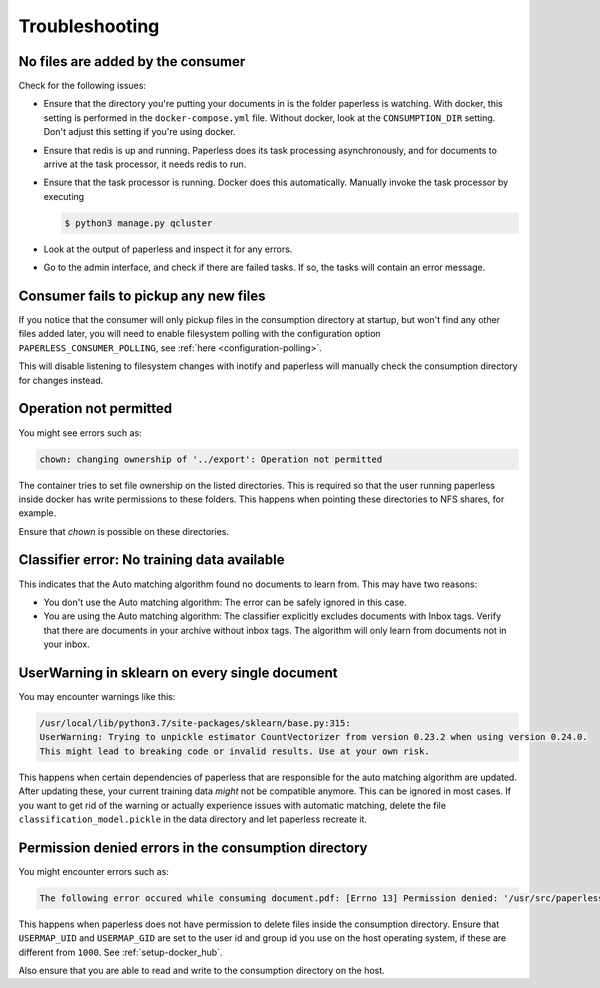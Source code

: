 ***************
Troubleshooting
***************

No files are added by the consumer
##################################

Check for the following issues:

*   Ensure that the directory you're putting your documents in is the folder
    paperless is watching. With docker, this setting is performed in the
    ``docker-compose.yml`` file. Without docker, look at the ``CONSUMPTION_DIR``
    setting. Don't adjust this setting if you're using docker.
*   Ensure that redis is up and running. Paperless does its task processing
    asynchronously, and for documents to arrive at the task processor, it needs
    redis to run.
*   Ensure that the task processor is running. Docker does this automatically.
    Manually invoke the task processor by executing

    .. code:: shell-session

        $ python3 manage.py qcluster

*   Look at the output of paperless and inspect it for any errors.
*   Go to the admin interface, and check if there are failed tasks. If so, the
    tasks will contain an error message.


Consumer fails to pickup any new files
######################################

If you notice that the consumer will only pickup files in the consumption
directory at startup, but won't find any other files added later, you will need to
enable filesystem polling with the configuration option
``PAPERLESS_CONSUMER_POLLING``, see :ref:`here <configuration-polling>`.

This will disable listening to filesystem changes with inotify and paperless will
manually check the consumption directory for changes instead.

Operation not permitted
#######################

You might see errors such as:

.. code:: shell-session

    chown: changing ownership of '../export': Operation not permitted

The container tries to set file ownership on the listed directories. This is
required so that the user running paperless inside docker has write permissions
to these folders. This happens when pointing these directories to NFS shares,
for example.

Ensure that `chown` is possible on these directories.

Classifier error: No training data available
############################################

This indicates that the Auto matching algorithm found no documents to learn from.
This may have two reasons:

*   You don't use the Auto matching algorithm: The error can be safely ignored in this case.
*   You are using the Auto matching algorithm: The classifier explicitly excludes documents
    with Inbox tags. Verify that there are documents in your archive without inbox tags.
    The algorithm will only learn from documents not in your inbox.

UserWarning in sklearn on every single document
###############################################

You may encounter warnings like this:

.. code::
    
    /usr/local/lib/python3.7/site-packages/sklearn/base.py:315:
    UserWarning: Trying to unpickle estimator CountVectorizer from version 0.23.2 when using version 0.24.0.
    This might lead to breaking code or invalid results. Use at your own risk.

This happens when certain dependencies of paperless that are responsible for the auto matching algorithm are
updated. After updating these, your current training data *might* not be compatible anymore. This can be ignored
in most cases. If you want to get rid of the warning or actually experience issues with automatic matching, delete
the file ``classification_model.pickle`` in the data directory and let paperless recreate it.

Permission denied errors in the consumption directory
#####################################################

You might encounter errors such as:

.. code:: shell-session

    The following error occured while consuming document.pdf: [Errno 13] Permission denied: '/usr/src/paperless/src/../consume/document.pdf'

This happens when paperless does not have permission to delete files inside the consumption directory.
Ensure that ``USERMAP_UID`` and ``USERMAP_GID`` are set to the user id and group id you use on the host operating system, if these are
different from ``1000``. See :ref:`setup-docker_hub`.

Also ensure that you are able to read and write to the consumption directory on the host.

